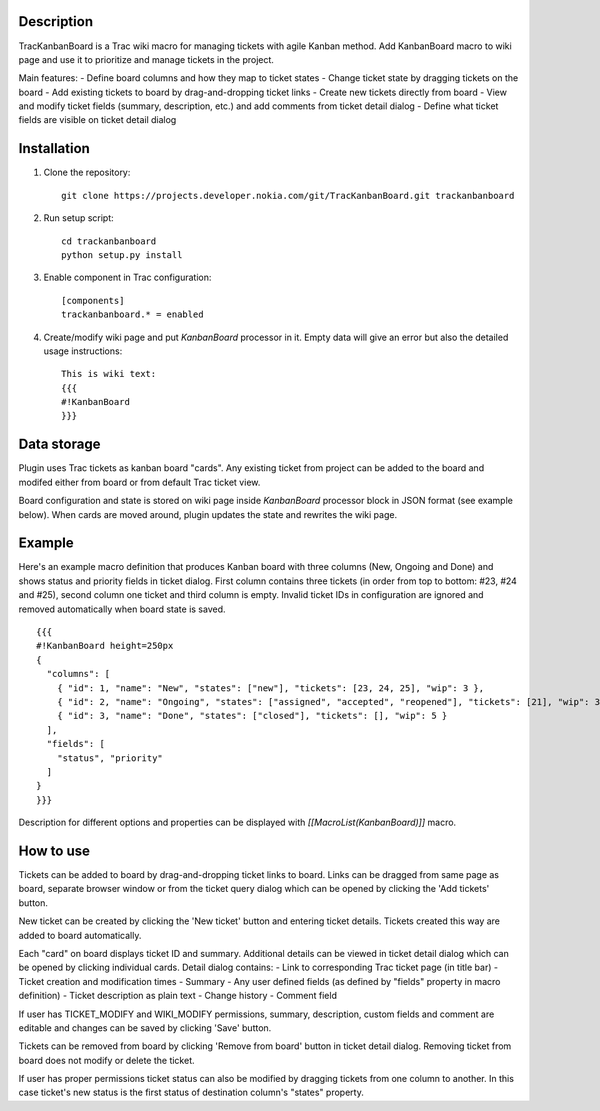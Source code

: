 Description
===========

TracKanbanBoard is a Trac wiki macro for managing tickets with agile Kanban method. Add KanbanBoard macro to wiki page and use it to prioritize and manage tickets in the project.

Main features:
- Define board columns and how they map to ticket states
- Change ticket state by dragging tickets on the board
- Add existing tickets to board by drag-and-dropping ticket links
- Create new tickets directly from board
- View and modify ticket fields (summary, description, etc.) and add comments from ticket detail dialog
- Define what ticket fields are visible on ticket detail dialog

Installation
============

#. Clone the repository::

    git clone https://projects.developer.nokia.com/git/TracKanbanBoard.git trackanbanboard

#. Run setup script::

    cd trackanbanboard
    python setup.py install

#. Enable component in Trac configuration::

    [components]
    trackanbanboard.* = enabled

#. Create/modify wiki page and put `KanbanBoard` processor in it. Empty data will give an error but also the detailed usage instructions::

    This is wiki text:
    {{{
    #!KanbanBoard
    }}}

Data storage
============

Plugin uses Trac tickets as kanban board "cards". Any existing ticket from project can be added to the board and modifed either from board or from default Trac ticket view.

Board configuration and state is stored on wiki page inside `KanbanBoard` processor block in JSON format (see example below). When cards are moved around, plugin updates the state and rewrites the wiki page.

Example
=======

Here's an example macro definition that produces Kanban board with three columns (New, Ongoing and Done) and shows status and priority fields in ticket dialog. First column contains three tickets (in order from top to bottom: #23, #24 and #25), second column one ticket and third column is empty. Invalid ticket IDs in configuration are ignored and removed automatically when board state is saved. ::

    {{{
    #!KanbanBoard height=250px
    {
      "columns": [
        { "id": 1, "name": "New", "states": ["new"], "tickets": [23, 24, 25], "wip": 3 },
        { "id": 2, "name": "Ongoing", "states": ["assigned", "accepted", "reopened"], "tickets": [21], "wip": 3 },
        { "id": 3, "name": "Done", "states": ["closed"], "tickets": [], "wip": 5 }
      ],
      "fields": [
        "status", "priority"
      ]
    }
    }}}

Description for different options and properties can be displayed with `[[MacroList(KanbanBoard)]]` macro.

How to use
==========

Tickets can be added to board by drag-and-dropping ticket links to board. Links can be dragged from same page as board, separate browser window or from the ticket query dialog which can be opened by clicking the 'Add tickets' button.

New ticket can be created by clicking the 'New ticket' button and entering ticket details. Tickets created this way are added to board automatically.

Each "card" on board displays ticket ID and summary. Additional details can be viewed in ticket detail dialog which can be opened by clicking individual cards. Detail dialog contains:
- Link to corresponding Trac ticket page (in title bar)
- Ticket creation and modification times
- Summary
- Any user defined fields (as defined by "fields" property in macro definition)
- Ticket description as plain text
- Change history
- Comment field

If user has TICKET_MODIFY and WIKI_MODIFY permissions, summary, description, custom fields and comment are editable and changes can be saved by clicking 'Save' button.

Tickets can be removed from board by clicking 'Remove from board' button in ticket detail dialog. Removing ticket from board does not modify or delete the ticket.

If user has proper permissions ticket status can also be modified by dragging tickets from one column to another. In this case ticket's new status is the first status of destination column's "states" property.

